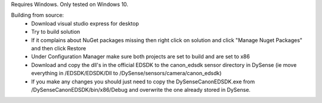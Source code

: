 Requires Windows.  Only tested on Windows 10.

Building from source:
 - Download visual studio express for desktop
 - Try to build solution
 - If it complains about NuGet packages missing then right click on solution and click "Manage Nuget Packages" and then click Restore
 - Under Configuration Manager make sure both projects are set to build and are set to x86
 - Download and copy the dll's in the official EDSDK to the canon_edsdk sensor directory in DySense (ie move everything in /EDSDK/EDSDK/Dll to /DySense/sensors/camera/canon_edsdk)
 - If you make any changes you should just need to copy the DySenseCanonEDSDK.exe from /DySenseCanonEDSDK/bin/x86/Debug and overwrite the one already stored in DySense.